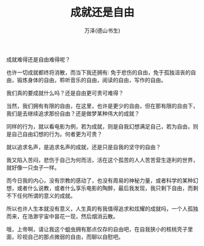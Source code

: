 #+LATEX_CLASS: article
#+LATEX_CLASS_OPTIONS:[11pt,oneside]
#+LATEX_HEADER: \usepackage{article}


#+TITLE: 成就还是自由
#+AUTHOR: 万泽(德山书生)
#+CREATOR: wanze(<a href="mailto:a358003542@gmail.com">a358003542@gmail.com</a>)
#+DESCRIPTION: 制作者邮箱：a358003542@gmail.com

成就难得还是自由难得呢？

也许一切成就都终将消散，而当下我还拥有: 免于悲伤的自由，免于孤独沮丧的自由，锻炼身体的自由，聆听音乐的自由，阅读的自由，写作的自由。

我们真的要成就什么吗？还是自由更可贵可难得？

当然，我们拥有有限的自由，在这里，也许是更少的自由，但在那有限的自由下，我们是去继续追求那份自由？还是做梦某种伟大的成就？

同样的行为，就以看电影为例，若为成就，则是自我幻想满足自己，若为自由，则是自己自由幻想的行为。何者更为可贵？

就以追求名声，是追求名声的成就，还是只是自我的坚守的自由？

我又陷入苦闷，悲伤于自己为何而活，活在这个孤苦的人人苦苦营生逐利的世界，就好像一只虫子一样。

而今日我的内心，没有宗教的感动了，也没有周易的神秘力量，或者科学的某种幻想，或者什么说教，或者什么享乐电影的陶醉，最后我发现，我只剩下自由，而剩不下任何所谓的意义的成就。

所以也许人生本就没有意义，人生真的有我值得追求和炫耀的成就吗，一个人孤独而来，在浩渺宇宙中昙花一现，然后烟消云散。

哦，上帝啊，请让我这个蛆虫拥有那点仅存的自由吧，在自我狭小的核桃壳子里面，珍视自己的那点微弱的自由，而聊以自慰吧。﻿





